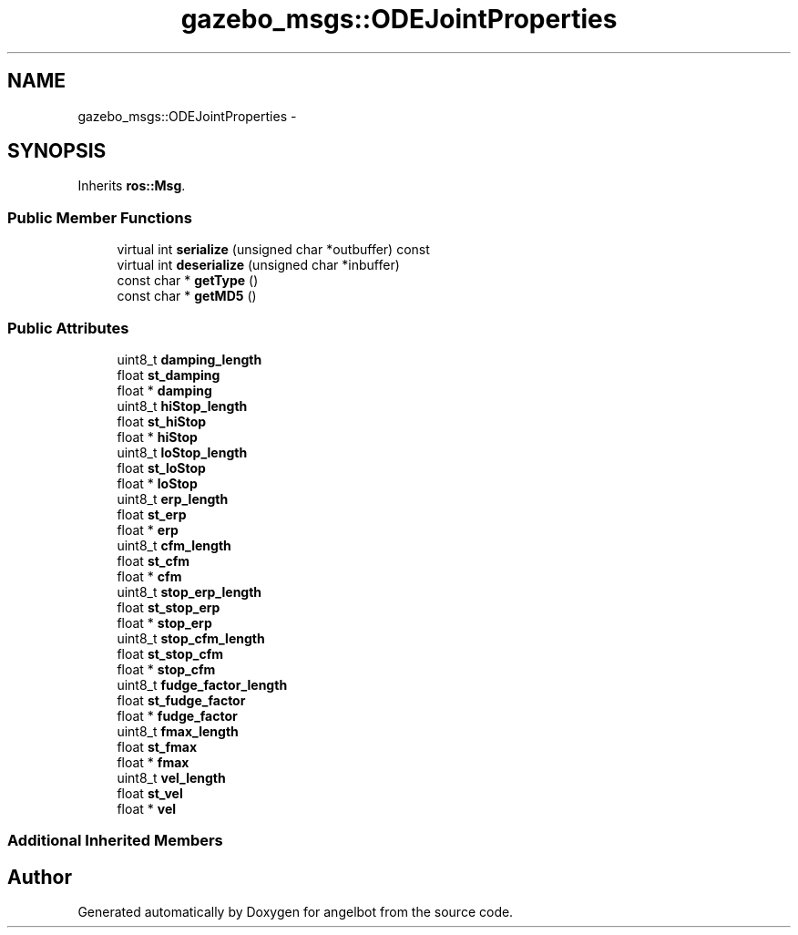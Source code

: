 .TH "gazebo_msgs::ODEJointProperties" 3 "Sat Jul 9 2016" "angelbot" \" -*- nroff -*-
.ad l
.nh
.SH NAME
gazebo_msgs::ODEJointProperties \- 
.SH SYNOPSIS
.br
.PP
.PP
Inherits \fBros::Msg\fP\&.
.SS "Public Member Functions"

.in +1c
.ti -1c
.RI "virtual int \fBserialize\fP (unsigned char *outbuffer) const "
.br
.ti -1c
.RI "virtual int \fBdeserialize\fP (unsigned char *inbuffer)"
.br
.ti -1c
.RI "const char * \fBgetType\fP ()"
.br
.ti -1c
.RI "const char * \fBgetMD5\fP ()"
.br
.in -1c
.SS "Public Attributes"

.in +1c
.ti -1c
.RI "uint8_t \fBdamping_length\fP"
.br
.ti -1c
.RI "float \fBst_damping\fP"
.br
.ti -1c
.RI "float * \fBdamping\fP"
.br
.ti -1c
.RI "uint8_t \fBhiStop_length\fP"
.br
.ti -1c
.RI "float \fBst_hiStop\fP"
.br
.ti -1c
.RI "float * \fBhiStop\fP"
.br
.ti -1c
.RI "uint8_t \fBloStop_length\fP"
.br
.ti -1c
.RI "float \fBst_loStop\fP"
.br
.ti -1c
.RI "float * \fBloStop\fP"
.br
.ti -1c
.RI "uint8_t \fBerp_length\fP"
.br
.ti -1c
.RI "float \fBst_erp\fP"
.br
.ti -1c
.RI "float * \fBerp\fP"
.br
.ti -1c
.RI "uint8_t \fBcfm_length\fP"
.br
.ti -1c
.RI "float \fBst_cfm\fP"
.br
.ti -1c
.RI "float * \fBcfm\fP"
.br
.ti -1c
.RI "uint8_t \fBstop_erp_length\fP"
.br
.ti -1c
.RI "float \fBst_stop_erp\fP"
.br
.ti -1c
.RI "float * \fBstop_erp\fP"
.br
.ti -1c
.RI "uint8_t \fBstop_cfm_length\fP"
.br
.ti -1c
.RI "float \fBst_stop_cfm\fP"
.br
.ti -1c
.RI "float * \fBstop_cfm\fP"
.br
.ti -1c
.RI "uint8_t \fBfudge_factor_length\fP"
.br
.ti -1c
.RI "float \fBst_fudge_factor\fP"
.br
.ti -1c
.RI "float * \fBfudge_factor\fP"
.br
.ti -1c
.RI "uint8_t \fBfmax_length\fP"
.br
.ti -1c
.RI "float \fBst_fmax\fP"
.br
.ti -1c
.RI "float * \fBfmax\fP"
.br
.ti -1c
.RI "uint8_t \fBvel_length\fP"
.br
.ti -1c
.RI "float \fBst_vel\fP"
.br
.ti -1c
.RI "float * \fBvel\fP"
.br
.in -1c
.SS "Additional Inherited Members"


.SH "Author"
.PP 
Generated automatically by Doxygen for angelbot from the source code\&.
